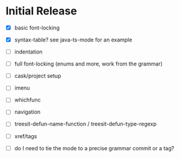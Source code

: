 * Initial Release

- [X] basic font-locking

- [X] syntax-table? see java-ts-mode for an example

- [ ] indentation

- [ ] full font-locking (enums and more, work from the grammar)

- [ ] cask/project setup

- [ ] imenu

- [ ] whichfunc

- [ ] navigation

- [ ] treesit-defun-name-function / treesit-defun-type-regexp

- [ ] xref/tags

- [ ] do I need to tie the mode to a precise grammar commit or a tag?
